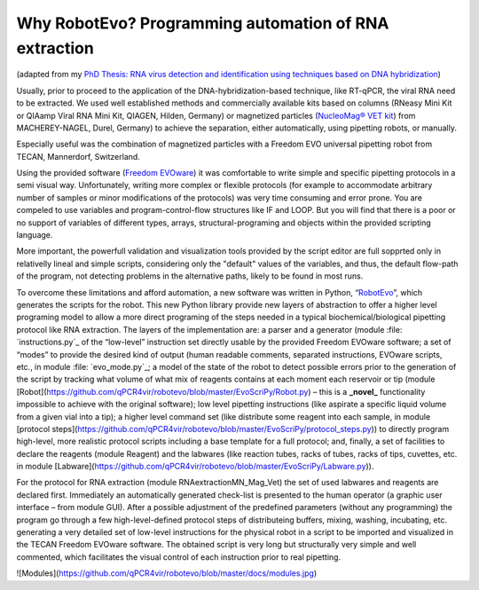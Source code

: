 
Why RobotEvo? Programming automation of RNA extraction
========================================

(adapted from my `PhD Thesis: RNA virus detection and identification using techniques based on DNA hybridization <https://epub.ub.uni-greifswald.de/frontdoor/index/index/docId/2175>`_)

Usually, prior to proceed to the application of the DNA-hybridization-based technique,
like RT-qPCR, the viral RNA need to be extracted. We used well established methods and
commercially available kits based on columns (RNeasy Mini Kit or QIAamp Viral RNA Mini Kit,
QIAGEN, Hilden, Germany) or magnetized particles
(`NucleoMag® VET kit <http://www.mn-net.com/tabid/12376/default.aspx>`_) from MACHEREY-NAGEL,
Durel, Germany) to achieve the separation, either automatically, using pipetting robots,
or manually.

Especially useful was the combination of magnetized particles with a Freedom EVO universal
pipetting robot from TECAN, Mannerdorf, Switzerland. 

Using the provided software
(`Freedom EVOware <http://lifesciences.tecan.com/products/software/freedom_evoware>`_)
it was comfortable to write simple and specific pipetting protocols in a semi visual way.
Unfortunately, writing more complex or flexible protocols (for example to
accommodate arbitrary number of samples or minor modifications of the protocols)
was very time consuming and error prone. You are compeled to use variables and program-control-flow
structures like IF and LOOP. But you will find that there is a poor or no support of
variables of different types, arrays, structural-programing and objects within
the provided scripting language. 

More important, the powerfull validation and visualization tools
provided by the script editor are full sopprted only in relativelly lineal and simple scripts, considering only the "default" values of the variables, and thus, the default flow-path of the program, not detecting problems in the alternative paths, likely to be found in most runs.


To overcome these limitations and afford automation, a new software was written in
Python, “`RobotEvo <https://github.com/qPCR4vir/robotevo>`_”, which generates the
scripts for the robot.  This new Python library provide new layers of abstraction
to offer a higher level programing model to allow a more direct programing of the
steps needed in a typical biochemical/biological pipetting protocol like RNA
extraction.  The layers of the implementation are: a parser and a generator
(module :file: `instructions.py`_ of the “low-level” instruction set directly usable by the provided
Freedom EVOware software; a set of “modes” to provide the desired kind of output (human readable
comments, separated instructions, EVOware scripts, etc., in module
:file: `evo_mode.py`_; a model of the state of the robot to detect possible errors prior to
the generation of the script by tracking what volume of what mix of
reagents contains at each moment each reservoir or tip (module
[Robot](https://github.com/qPCR4vir/robotevo/blob/master/EvoScriPy/Robot.py) –
this is a **_novel_** functionality impossible to achieve with the original
software); low level pipetting instructions (like aspirate a specific liquid
volume from a given vial into a tip); a higher level command set (like distribute
some reagent into each sample, in module
[protocol steps](https://github.com/qPCR4vir/robotevo/blob/master/EvoScriPy/protocol_steps.py))
to directly program high-level, more realistic protocol scripts including a
base template for a full protocol; and, finally, a set of facilities to declare
the reagents (module Reagent) and the labwares (like reaction tubes, racks of
tubes, racks of tips, cuvettes, etc. in module
[Labware](https://github.com/qPCR4vir/robotevo/blob/master/EvoScriPy/Labware.py)).

For the protocol for RNA extraction (module RNAextractionMN_Mag_Vet) the set
of used labwares and reagents are declared first. Immediately an automatically
generated check-list is presented to the human operator (a graphic user interface –
from module GUI). After a possible adjustment of the predefined parameters (without
any programming) the program go through a few high-level-defined protocol steps of
distributeing buffers, mixing, washing, incubating, etc. generating a very detailed set
of low-level instructions for the physical robot in a script to be imported and
visualized in the TECAN Freedom EVOware software. The obtained script is very long
but structurally very simple and well commented, which facilitates the visual
control of each instruction prior to real pipetting.

![Modules](https://github.com/qPCR4vir/robotevo/blob/master/docs/modules.jpg)

